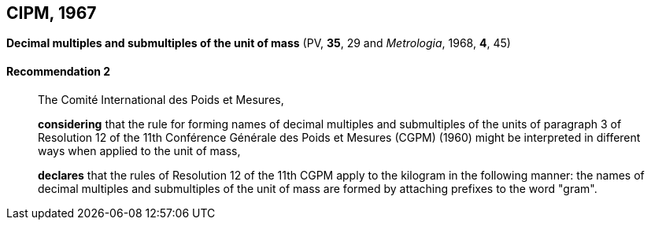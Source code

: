 [[cipm1967]]
== CIPM, 1967

[[cipm1967r2]]
=== {blank}

[.variant-title,type=quoted]
*Decimal multiples and submultiples of the unit of mass* (PV, *35*, 29 and _Metrologia_, 1968, *4*, 45) (((mass)))

[[cipm1967r2r2]]
==== Recommendation 2
____

The Comité International des Poids et Mesures,
(((multiples (and submultiples) of the kilogram)))

*considering* that the rule for forming names of decimal multiples and submultiples of the units of paragraph 3 of Resolution 12 of the 11th Conférence Générale des Poids et Mesures (CGPM) (1960) might be interpreted in different ways when applied to the unit of mass,

*declares* that the rules of Resolution 12 of the 11th CGPM apply to the ((kilogram)) in the following manner: the names of decimal multiples and submultiples of the unit of mass are formed by attaching prefixes to the word "gram". (((gram)))
____